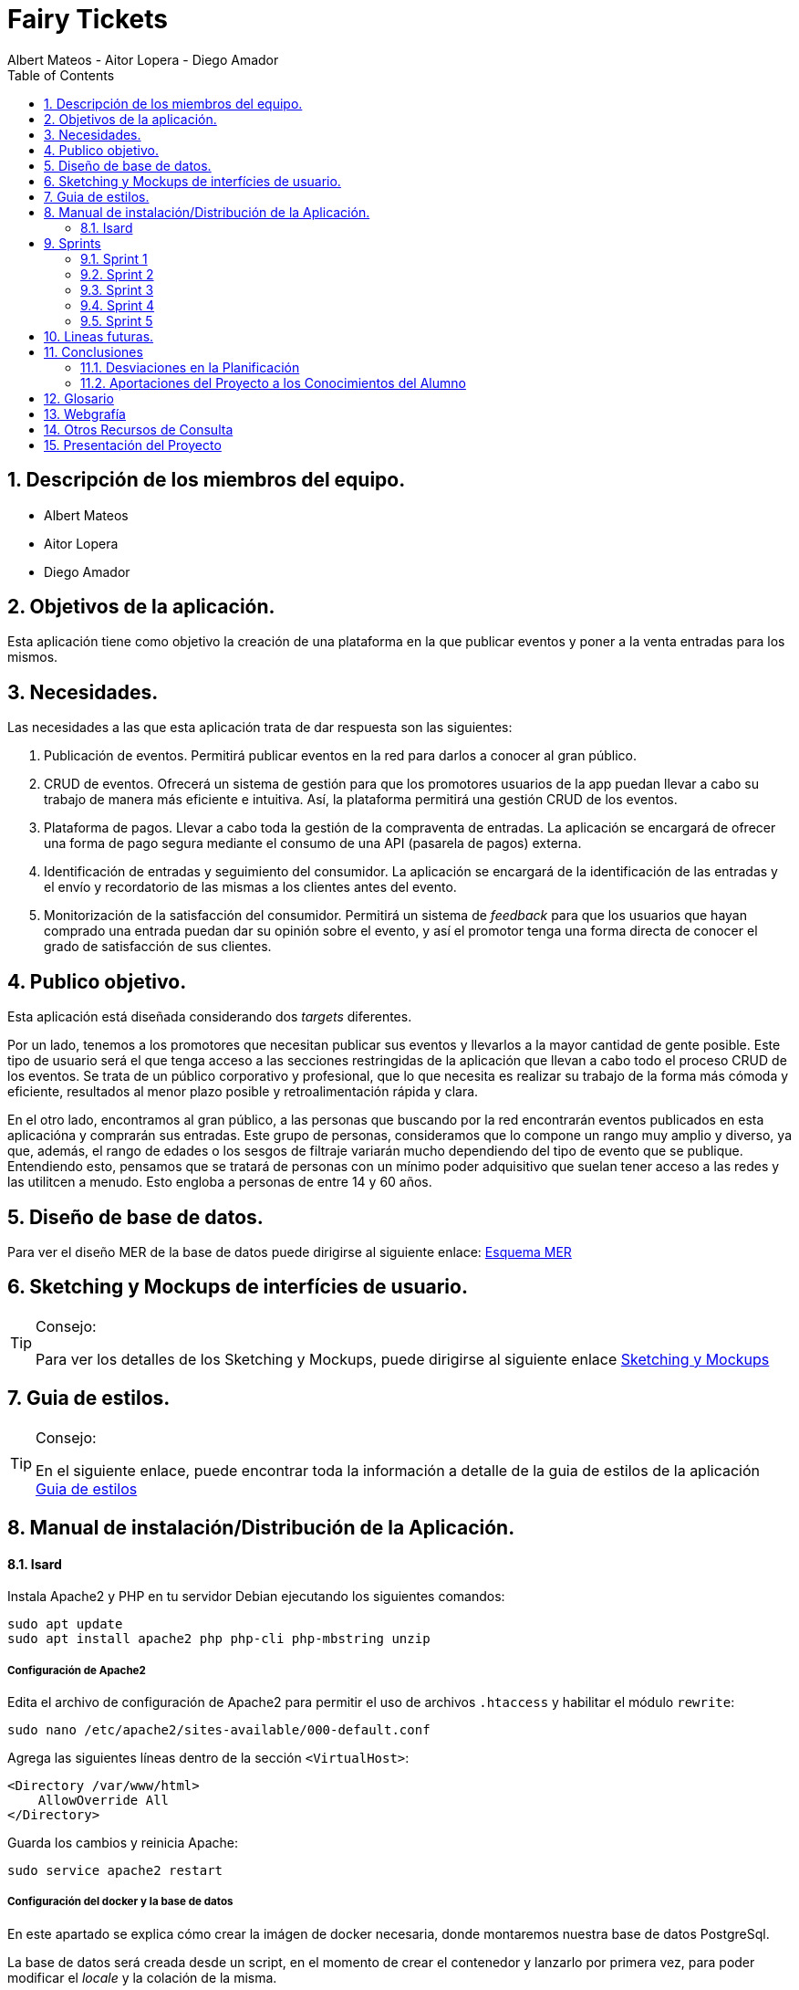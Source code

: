= Fairy Tickets
Albert Mateos - Aitor Lopera - Diego Amador 
:doctype: book
:encoding: utf-8
:lang: en
:toc: left
:numbered:

==  Descripción de los miembros del equipo.
* Albert Mateos
* Aitor Lopera
* Diego Amador   

== Objetivos de la aplicación.
Esta aplicación tiene como objetivo la creación de una plataforma en la que publicar eventos y poner a la venta entradas para los mismos.

== Necesidades.
Las necesidades a las que esta aplicación trata de dar respuesta son las siguientes:

1. Publicación de eventos. Permitirá publicar eventos en la red para darlos a conocer al gran público.

2. CRUD de eventos. Ofrecerá un sistema de gestión para que los promotores usuarios de la app puedan llevar a cabo su trabajo de manera más eficiente e intuitiva. Así, la plataforma permitirá una gestión CRUD de los eventos.

3. Plataforma de pagos. Llevar a cabo toda la gestión de la compraventa de entradas. La aplicación se encargará de ofrecer una forma de pago segura mediante el consumo de una API (pasarela de pagos) externa.

4. Identificación de entradas y seguimiento del consumidor. La aplicación se encargará de la identificación de las entradas y el envío y recordatorio de las mismas a los clientes antes del evento.

5. Monitorización de la satisfacción del consumidor. Permitirá un sistema de _feedback_ para que los usuarios que hayan comprado una entrada puedan dar su opinión sobre el evento, y así el promotor tenga una forma directa de conocer el grado de satisfacción de sus clientes.


== Publico objetivo.
Esta aplicación está diseñada considerando dos _targets_ diferentes. 

Por un lado, tenemos a los promotores que necesitan publicar sus eventos y llevarlos a la mayor cantidad de gente posible. Este tipo de usuario será el que tenga acceso a las secciones restringidas de la aplicación que llevan a cabo todo el proceso CRUD de los eventos.
Se trata de un público corporativo y profesional, que lo que necesita es realizar su trabajo de la forma más cómoda y eficiente, resultados al menor plazo posible y retroalimentación rápida y clara.

En el otro lado, encontramos al gran público, a las personas que buscando por la red encontrarán eventos publicados en esta aplicacióna y comprarán sus entradas. Este grupo de personas, consideramos que lo compone un rango muy amplio y diverso, ya que, además, el rango de edades o los sesgos de filtraje variarán mucho dependiendo del tipo de evento que se publique. Entendiendo esto, pensamos que se tratará de personas con un mínimo poder adquisitivo que suelan tener acceso a las redes y las utilitcen a menudo. Esto engloba a personas de entre 14 y 60 años.  

==  Diseño de base de datos.
Para ver el diseño MER de la base de datos puede dirigirse al siguiente enlace:
https://drive.google.com/file/d/1jDNZInTPw_NM7lHp22TpuoQtsD87uHpR/view?usp=sharing[Esquema MER]


== Sketching y Mockups de interfícies de usuario.
.Consejo:
[TIP]
====
Para ver los detalles de los Sketching y Mockups, puede dirigirse al siguiente enlace https://www.figma.com/file/4AYrxGKE9Jr0IWjy3QuiVL/gr01-Layouts?type=design&mode=design&t=RbeKfi6LfndwQ6Wj-0[Sketching y Mockups]
====    
== Guia de estilos.
.Consejo:
[TIP]
====
En el siguiente enlace, puede encontrar toda la información a detalle de la guia de estilos de la aplicación https://www.figma.com/file/cOq2a3i65rwIY4i7gC5tbq/gr01-Gu%C3%ADa-de-estilos?type=design&node-id=0-1&mode=design&t=RbeKfi6LfndwQ6Wj-0[Guia de estilos]
====
== Manual de instalación/Distribución de la Aplicación. 
==== Isard
Instala Apache2 y PHP en tu servidor Debian ejecutando los siguientes comandos:

[source,sh]
----
sudo apt update
sudo apt install apache2 php php-cli php-mbstring unzip
----

===== Configuración de Apache2

Edita el archivo de configuración de Apache2 para permitir el uso de archivos `.htaccess` y habilitar el módulo `rewrite`:

[source,sh]
----
sudo nano /etc/apache2/sites-available/000-default.conf
----

Agrega las siguientes líneas dentro de la sección `<VirtualHost>`:

[source,apache]
----
<Directory /var/www/html>
    AllowOverride All
</Directory>
----

Guarda los cambios y reinicia Apache:

[source,sh]
----
sudo service apache2 restart
----
===== Configuración del docker y la base de datos
En este apartado se explica cómo crear la imágen de docker necesaria, donde montaremos nuestra base de datos PostgreSql. 

La base de datos será creada desde un script, en el momento de crear el contenedor y lanzarlo por primera vez, para poder modificar el _locale_ y la colación de la misma. 


Así, Lo primero que hemos de hacer es localizar la carpeta docker_config en el proyecto. Dentro encontraremos tres ficheros: `compose.yml`, `dockerfile` y `initdb-script.sql`. 

Nos colocamos en línea de comandos en esa carpeta y montamos la imagen del dockerfile con el comando de docker: build:

[source,docker]
----
docker compose build
----

Una vez creada la imagen tendremos que lanzar el comando up para construir los contenedores indicados en el archivo `compose.yml`:

[source,docker]
----
docker compose up -d
----

De esta manera, ya tendremos el contenedor docker de nuestra base de datos postgres en funcionamiento.

===== Despliegue del Proyecto desde Git

Clona tu proyecto Laravel desde Git en el directorio `/var/www/html`:

[source,sh]
----
sudo git clone https://tu-repositorio-git.git /var/www/html
----

Accede al directorio del proyecto y ejecuta la instalación de dependencias de Laravel:

[source,sh]
----
cd /var/www/html
sudo composer install
----

Configura el archivo de entorno `.env` con la información adecuada, incluyendo la conexión a la base de datos.

Genera la clave de aplicación de Laravel:

[source,sh]
----
sudo php artisan key:generate
----

Establece los permisos adecuados para los directorios de almacenamiento y de caché:

[source,sh]
----
sudo chmod -R 775 storage bootstrap/cache
sudo chown -R www-data:www-data storage bootstrap/cache
----

===== Configuraciones Adicionales

Configura el host virtual de Apache2 para apuntar al directorio del proyecto Laravel. Edita el archivo `/etc/apache2/sites-available/000-default.conf`:

[source,apache]
----
<VirtualHost *:80>
    ServerAdmin webmaster@localhost
    DocumentRoot /var/www/html/gr01-mateos-lopera-amador/public

    <Directory /var/www/html/gr01-mateos-lopera-amador/public>
        Options Indexes FollowSymLinks
        AllowOverride All
        Require all granted
    </Directory>

    ErrorLog ${APACHE_LOG_DIR}/error.log
    CustomLog ${APACHE_LOG_DIR}/access.log combined
</VirtualHost>
----

Guarda los cambios y reinicia Apache:

[source,sh]
----
sudo service apache2 restart
----    

== Sprints
=== Sprint 1
==== Trabajo realizado
Durante esta semana, nos enfocamos en 5 nuevas tareas del desarrollo de la aplicación:

===== R01: Definir Guía de Estilos de la Aplicación 

* Definir la paleta de colores para los elementos de la aplicación.
** Especificar los colores utilizados y justificar su elección.

* Indicar la tipografía para diferentes textos de la aplicación.
** Niveles de títulos, cuerpo del texto, citas, palabras resaltadas y otros.
** Especificar tamaños de fuente según la ubicación del texto.

* Especificar la iconografía utilizada en la aplicación.
** Representar colores y tamaños posibles para las iconas.
** Si la icona forma parte de un botón, este debe ser descrito.

* Describir los botones de la aplicación.
** Mencionar tamaños, márgenes, espaciados, fuentes, colores y comportamientos.
** Detallar comportamientos como hover, seleccionado, importante, etc.

* Detallar estilos de enlaces y elementos de formulario.
** Incluir cómo se ven cuando son visibles, editables o no interactivos.

* Describir gráficos y visualizaciones de componentes.
** Mostrar ejemplos de tarjetas u otros elementos.

===== R02: Plantejar l'Estructura de la Base de Dades 

* Considerar al menos las entidades mencionadas.
** Agregar el diagrama relacional y de clases a la memoria.
** Mantener actualizado este diagrama a lo largo del desarrollo.

===== R03: Entorn de Desplegament a Isard 

* Desplegar semanalmente en Isard con consideraciones específicas.
** Respetar rangos de direcciones IP asignadas.
** Mostrar un diagrama de red actualizado en el README.

* Instalar solo la aplicación web principal en la máquina Isard.
** Dockerizar otros servicios como SGBD y servidor DNS.

===== R04: Layout Principal

* Diseñar nombre y logo para la aplicación.
* Crear favicon.ico.
* Todas las páginas tendrán un header y un footer.

===== R05: Pàgina Home
* Diseñar la página de inicio como punto de entrada.
* Mostrar lista provisional de eventos con detalles.
* Incluir un buscador y filtros por categoría.
* Paginar y configurar la cantidad de registros por página.
* Implementar pruebas funcionales y migraciones de base de datos.

===== Notas Adicionales

* Utilizar fuentes de inspiración como Material Design y Dribbble.
* Mantener actualizada la documentación en la memoria.
* Agregar enlaces a Figma para ejemplos visuales.



==== Tareas

.Tareas Realizadas
[options="header"]
|====================
| Tarea 3+^| Descripción
| **R01: Definir Guía de Estilos de la Aplicación** 3+|
"" 

| **R02: Plantear la Estructura de la Base de Datos** 3+|
"" 

| **R03: Entorno de Despliegue en Isard** 3+|
"Para implementar el despliegue en el entorno Isard, realizamos los siguientes pasos:

Instalación de Apache2 y PHP:

Actualiza la lista de paquetes e instala Apache2 y PHP.
Configuración de Apache2:

Permite el uso de archivos .htaccess y habilita el módulo rewrite.
Despliegue del Proyecto desde Git:

Clona el proyecto Laravel desde Git en /var/www/html.
Instala las dependencias de Laravel y configura el archivo .env.
Configuraciones Adicionales:

Configura el host virtual de Apache2 para apuntar al directorio del proyecto Laravel." 

| **R04: Diseño Principal** 3+|
"" 

| **R05: Página de Inicio** 3+|
"" 
|====================


==== Valoración individual
Valoración de la semana individual

===== *Diego:*


===== *Aitor:* 


===== *Albert: Este sprint he estado sobretodo con la configuración de la maquina isard, además de esto junto con mis compañeros estuvimos decidiendo los estilos de la pagina y con esto creamos la guia de estilos* 

=== Sprint 2
==== Trabajo realizado
Durante esta semana, nos enfocamos en 7 nuevas tareas del desarrollo de la aplicación:


===== R06: Página Resultados de búsqueda

Como usuario no registrado:
- Navegar por la página.
- Mostrar resultados aplicando un filtro por categoría.
- Mostrar resultados de una búsqueda.

===== R07: Refactor Página Home

Como usuario no registrado:
- Navegar por la página.
- Mostrar un único buscador compartido con la página de resultados.
- Mostrar para cada categoría el título, un número determinado de eventos y el total desde la configuración de la aplicación.
- Acceder a la página de resultados de búsqueda por categoría.

===== R08: Página Home para Promotores

Para Promotores:
- Acceder a una área independiente con un enlace en la página principal y en el footer.
- El enlace dirige a la página de login si no están autenticados, o a la página Home Promotor si lo están.

===== R09: Página Login

Para Promotores y Administradores:
- Acceder al sistema mediante esta página.
- Mostrar la página Home Promotor después del login.
- Mostrar siempre el usuario logado.
- Acceder a la página de perfil de usuario (en futuros sprints).
- Habilitar la opción de cerrar sesión (Sign out).

===== R10: Cerrar Sesión

Para Promotores y Administradores:
- Eliminar variables de sesión.
- Considerar limpieza de cookies, local storage, etc.
- Redireccionar a la página Home de promotores.

===== R11: Olvidé la Contraseña

- Acceder desde la página de login.
- Enviar un email con un enlace único y caducidad de 1 hora.
- Redirigir a una página para cambiar la contraseña.
- Mostrar requisitos y dar retroalimentación.
- Configurar el tiempo de caducidad desde el archivo de configuración.

===== R12: Página Crear Esdeveniment

Para Promotores:
- Crear eventos con título, categoría, dirección, imagen principal, descripción, fecha y hora, aforo máximo, entradas y más.
- Permitir seleccionar o añadir nuevas direcciones.
- Mostrar enlace "ver mapa" después de publicar el evento.
- Configurar cierre de venta online.
- Opción para ocultar el evento.
- Opción para entradas nominales.

.Tareas Realizadas
[options="header"]
|====================
| Tarea 3+^| Descripción

| R06: Página Resultados de búsqueda 3+| ""

| R07: Refactor Página Home 3+| ""

| R08: Página Home para Promotores 3+| ""

| R09: Página Login 3+| "
Implementación del Login en Laravel:
Configuración del Modelo y Migración:

Asegúrate de tener el modelo User y su migración.
Rutas de Autenticación:

Utiliza Auth::routes(); para habilitar las rutas predefinidas de autenticación.
Protección de Rutas:

Emplea el middleware auth en los controladores para proteger las rutas que requieren autenticación.
Personalización de Vistas:

Adapta las vistas en resources/views/auth según tus necesidades específicas."

| R10: Cerrar Sesión 3+| "Implementación del Logout en Laravel:
Ruta para el Logout:

Crea una ruta que apunte al método logout en el controlador LoginController.
Enlace de Logout:

Agrega un enlace en la vista que dirija a la ruta de logout."

| R11: Olvidé la Contraseña 3+| "Implementación de la Recuperación de Contraseña con Mailtrap en Laravel:
Configuración del Servicio de Correo:

Configura .env con las credenciales de Mailtrap.
Personalización de Configuración de Correo:

Ajusta config/mail.php para utilizar la configuración de Mailtrap.
Generación del Controlador para Reset de Contraseña:

Añadir Rutas Necesarias:

En routes/web.php, agrega rutas para reset de contraseña.
Creación de Vistas:

Personaliza las vistas en resources/views/auth/passwords según tus necesidades.
Personalización del Correo de Reset de Contraseña:

Edita resources/views/auth/passwords/email.blade.php para personalizar el correo de reset.
Configuración de Notificación de Reset de Contraseña:

Asegúrate de que el modelo User utilice el trait Notifiable para recibir notificaciones." 

| R12: Página Crear Esdeveniment | ""

|====================

==== Valoración individual
Valoración de la semana individual

===== *Diego:*


===== *Aitor:* 


===== *Albert: Este sprint he estado con el desarrollo tanto visual como funcional de todo el sistema de autenticación de usuario* 

=== Sprint 3
==== Trabajo realizado
Durante esta semana, nos enfocamos en 4 nuevas tareas del desarrollo de la aplicación:

===== R13: Añadir múltiples sesiones a un evento

- Permite agregar nuevas fechas (sesiones) a un evento existente.
- La creación de una nueva sesión implica duplicar los datos de la sesión por defecto, como la fecha y hora, aforo máximo, tipos de entradas y precios.
- Muestra los datos duplicados en modo edición para realizar cambios si es necesario.
- Permite gestionar los tipos de entrada de manera independiente para cada sesión.
- Solo disponible para los promotores de eventos.

===== R14: Página resumen Lista de sesiones abiertas

- Muestra la lista de sesiones abiertas del promotor.
- Ordenadas por fecha, priorizando las más cercanas.
- Para cada sesión, se muestra la imagen principal, título, fecha y estado de ventas de entradas.
- Acceso a detalles de evento, administración y listados de entradas de cada sesión.
- Enlace temporal desde la página principal de promotores.

===== R15: Página Administrar eventos

- Disponible en la página principal de promotores.
- Lista de eventos con información básica y opciones para editar.

===== R16: Página mostrar evento

- Muestra el nombre, fotos, descripción e información del lugar del evento.
- Calendario para las sesiones si hay más de una.
- La selección de una sesión muestra la lista de entradas disponibles.
- Seleccionar cantidad de entradas por tipo y calcular el precio total.
- El botón "comprar" redirige a la Pantalla de confirmación de compra (Pendiente).

.Tareas Realizadas
[options="header"]
|====================
| Tarea 3+^| Descripción

| R13: Añadir múltiples sesiones a un evento 3+| ""

| R14: Página resumen Lista de sesiones abiertas 3+| ""

| R15: Página Administrar eventos 3+| ""

| R16: Página mostrar evento 3+| "Para realizar esta página primero debemos recivir todos los datos del evento, que son sus propios datos "

|====================

==== Valoración individual
Valoración de la semana individual

===== *Diego:*


===== *Aitor:* 


===== *Albert: Este sprint principalmente he estado con el desarrollo de la pagina de detalles del evento, haciendo que se puedan ver imagenes, el nombre y descripción del evento, las sesiones y la locación.

Además también estuve haciendo la pantalla de home promotor para que se pudiesen ver los eventos de cada usuario y mejorar el aspecto visual.* 

=== Sprint 4
==== Trabajo realizado
Esta semana nos hemos dedicado a corregir los siguientes puntos:

Documentación::


- Actualizamos y completamos la documentación del proyecto, asegurándonos de que esté al día y refleje con precisión los últimos cambios y configuraciones.
- Actualizamos el diagrama de la base de datos para representar de manera precisa la estructura actual.
- Verificamos y actualizamos todos los enlaces en la documentación para garantizar su funcionalidad y accesibilidad.

Pruebas::


- Mejoramos la suite de pruebas, llevándolas a cabo con una base de datos independiente de la de producción para una mayor integridad de los datos.
- Validamos exhaustivamente todos los caminos posibles en el código para garantizar su funcionalidad y estabilidad.

Despliegue::


- Solucionamos problemas de configuración en el VirtualHost de Apache y Docker, asegurando un despliegue sin problemas y eficiente.
- Optimizamos el entorno Docker eliminando comandos adicionales y archivos de configuración no utilizados.

Diseño::


- Mejoramos la experiencia del usuario utilizando grid y SASS en todo el proyecto.
- Actualizamos todas las pantallas de la aplicación en Figma, incluyendo bocetos detallados para cada una antes de su implementación.
- Organizamos el código de manera más limpia y estructurada, evitando la mezcla de lógica, vistas y scripts de JavaScript.

=== Sprint 5
==== Trabajo realizado
Durante esta semana, nos enfocamos en 9 nuevas tareas del desarrollo de la aplicación:

===== Pantalla de Confirmación de Compra (R17)

  - Mostrar un resumen de la compra con detalles del evento, fecha, hora, precios y total.
  - Solicitar información personal (nombre, DNI, teléfono) para cada asistente si las entradas son nominativas.
  - Solicitar correo electrónico del comprador.
  - Contar con un contador regresivo para completar la compra y redireccionar si se agota.
  - Botón para finalizar la compra.

===== Pasarela de Pago (R18)

  - Implementar el pago con tarjeta de crédito utilizando la plataforma Sandbox de RedSys versión REST.

===== Gestión de Errores en el Pago (R19)

===== Generación de Entradas (PDF) (R20)

  - Generar entradas en formato PDF después de un pago exitoso.
  - Incluir logo de la plataforma, detalles del evento, tipo de entrada, códigos QR y numéricos únicos.
  - Incluir nombre y DNI del propietario si la entrada es nominativa.

===== Envío de Entradas (PDF) (R21)

  - Enviar correo electrónico al comprador con detalles del evento, enlace a la página de detalles y entradas en PDF.

===== Envío de Recordatorio Previo al Evento (R22)

  - Enviar correo electrónico recordatorio un día antes del evento con enlace para descargar las entradas compradas.

===== Envío de Petición de Opinión Posterior al Evento (R23)

  - Enviar correo electrónico de valoración al comprador un día después del evento con enlace personalizado a la página de "Deja tu opinión".

===== Página "Deja tu Opinión" (R24)

  - Solicitar nombre, opinión con iconos de caritas, puntuación con iconos de estrellas, título del comentario y comentario en sí.

===== Mostrar Opiniones en la Página de Detalles del Evento (R25)
  - Mostrar opiniones y valoraciones de los compradores en la página de detalles del evento.

== Lineas futuras.
== Conclusiones

=== Desviaciones en la Planificación

Se revisarán las desviaciones en el plan inicial del proyecto y se proporcionarán explicaciones para las diferencias.

=== Aportaciones del Proyecto a los Conocimientos del Alumno

Se resaltarán las aportaciones significativas del proyecto al desarrollo de los conocimientos de los miembros del equipo.

== Glosario

Se proporcionará un listado de términos técnicos con sus definiciones.

== Webgrafía

Se citarán las fuentes web utilizadas en el desarrollo del proyecto.

== Otros Recursos de Consulta

Se incluirán otros recursos utilizados como libros, artículos, etc.

== Presentación del Proyecto

Se preparará una presentación breve del proyecto para compartir con la audiencia.
